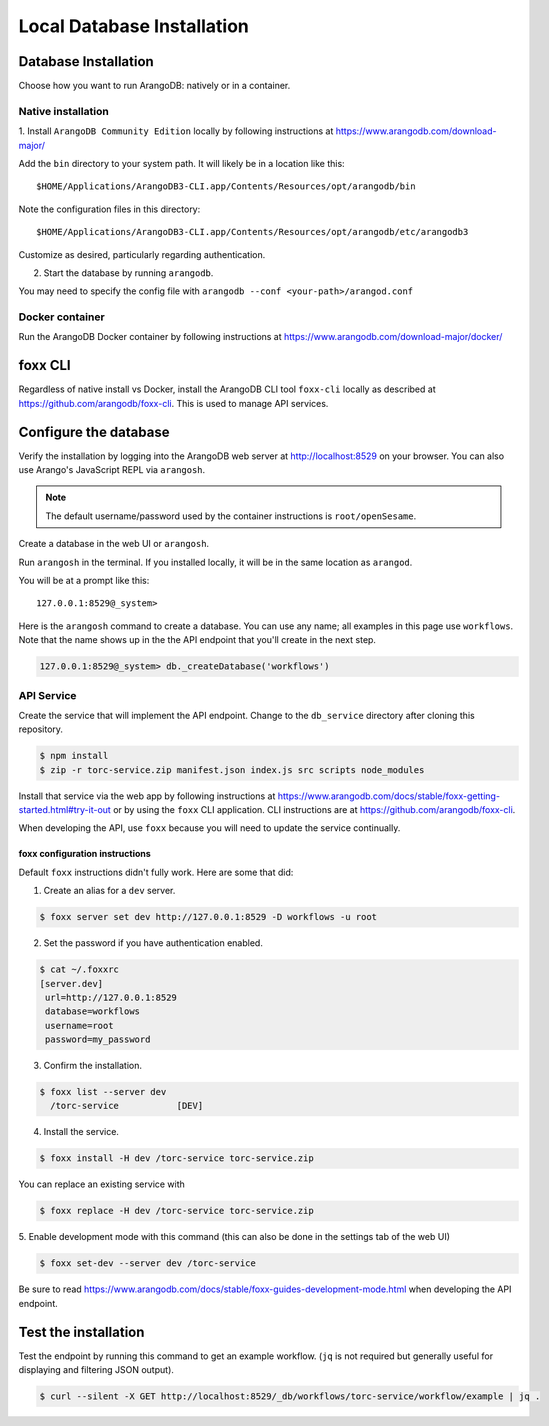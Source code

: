.. _local_db_installation:

###########################
Local Database Installation
###########################

Database Installation
=====================
Choose how you want to run ArangoDB: natively or in a container.

Native installation
-------------------
1. Install ``ArangoDB Community Edition`` locally by following instructions at
https://www.arangodb.com/download-major/

Add the ``bin`` directory to your system path. It will likely be in a location like this::

    $HOME/Applications/ArangoDB3-CLI.app/Contents/Resources/opt/arangodb/bin

Note the configuration files in this directory::

    $HOME/Applications/ArangoDB3-CLI.app/Contents/Resources/opt/arangodb/etc/arangodb3

Customize as desired, particularly regarding authentication.

2. Start the database by running ``arangodb``.

You may need to specify the config file with ``arangodb --conf <your-path>/arangod.conf``

.. raw:: html

   <hr>

Docker container
----------------
Run the ArangoDB Docker container by following instructions at
https://www.arangodb.com/download-major/docker/

.. raw:: html

   <hr>

foxx CLI
========
Regardless of native install vs Docker, install the ArangoDB CLI tool ``foxx-cli``
locally as described at https://github.com/arangodb/foxx-cli. This is used to manage API services.

.. raw:: html

   <hr>

Configure the database
======================
Verify the installation by logging into the ArangoDB web server at http://localhost:8529
on your browser. You can also use Arango's JavaScript REPL via ``arangosh``.

.. note:: The default username/password used by the container instructions is ``root/openSesame``.

Create a database in the web UI or ``arangosh``.

.. raw:: html

   <hr>

Run ``arangosh`` in the terminal. If you installed locally, it will be in the same location as
``arangod``.

You will be at a prompt like this::

    127.0.0.1:8529@_system>

Here is the ``arangosh`` command to create a database. You can use any name; all examples in this
page use ``workflows``. Note that the name shows up in the the API endpoint that you'll create
in the next step.

.. code-block:: console

   127.0.0.1:8529@_system> db._createDatabase('workflows')

.. raw:: html

   <hr>

API Service
-----------
Create the service that will implement the API endpoint. Change to the ``db_service`` directory
after cloning this repository.

.. code-block:: console

    $ npm install
    $ zip -r torc-service.zip manifest.json index.js src scripts node_modules

Install that service via the web app by following instructions at
https://www.arangodb.com/docs/stable/foxx-getting-started.html#try-it-out or by using the ``foxx``
CLI application. CLI instructions are at https://github.com/arangodb/foxx-cli.

When developing the API, use ``foxx`` because you will need to update the service continually.

.. raw:: html

   <hr>

foxx configuration instructions
~~~~~~~~~~~~~~~~~~~~~~~~~~~~~~~
Default ``foxx`` instructions didn't fully work. Here are some that did:

1. Create an alias for a ``dev`` server.

.. code-block:: console

    $ foxx server set dev http://127.0.0.1:8529 -D workflows -u root

2. Set the password if you have authentication enabled.

.. code-block:: console

   $ cat ~/.foxxrc
   [server.dev]
    url=http://127.0.0.1:8529
    database=workflows
    username=root
    password=my_password


3. Confirm the installation.

.. code-block:: console

    $ foxx list --server dev
      /torc-service           [DEV]

4. Install the service.

.. code-block:: console

    $ foxx install -H dev /torc-service torc-service.zip

You can replace an existing service with

.. code-block:: console

    $ foxx replace -H dev /torc-service torc-service.zip

5. Enable development mode with this command (this can also be done in the settings tab of the web
UI)

.. code-block:: console

    $ foxx set-dev --server dev /torc-service

Be sure to read https://www.arangodb.com/docs/stable/foxx-guides-development-mode.html when
developing the API endpoint.

.. raw:: html

   <hr>

Test the installation
=====================
Test the endpoint by running this command to get an example workflow. (``jq`` is not required but
generally useful for displaying and filtering JSON output).


.. code-block:: console

    $ curl --silent -X GET http://localhost:8529/_db/workflows/torc-service/workflow/example | jq .
